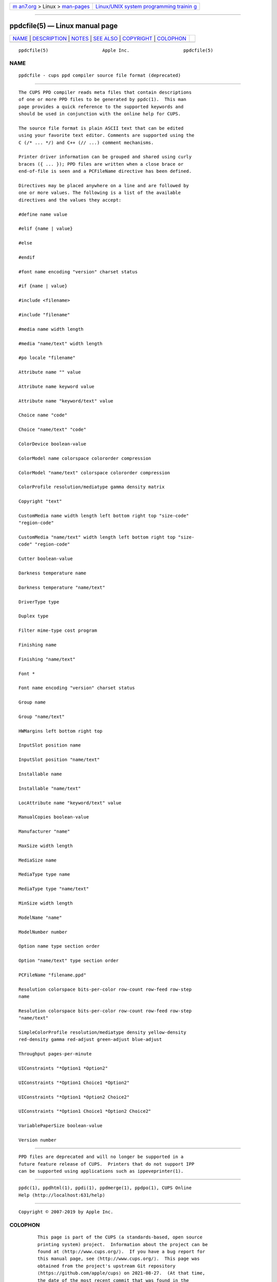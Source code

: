 .. container:: page-top

.. container:: nav-bar

   +----------------------------------+----------------------------------+
   | `m                               | `Linux/UNIX system programming   |
   | an7.org <../../../index.html>`__ | trainin                          |
   | > Linux >                        | g <http://man7.org/training/>`__ |
   | `man-pages <../index.html>`__    |                                  |
   +----------------------------------+----------------------------------+

--------------

ppdcfile(5) — Linux manual page
===============================

+-----------------------------------+-----------------------------------+
| `NAME <#NAME>`__ \|               |                                   |
| `DESCRIPTION <#DESCRIPTION>`__ \| |                                   |
| `NOTES <#NOTES>`__ \|             |                                   |
| `SEE ALSO <#SEE_ALSO>`__ \|       |                                   |
| `COPYRIGHT <#COPYRIGHT>`__ \|     |                                   |
| `COLOPHON <#COLOPHON>`__          |                                   |
+-----------------------------------+-----------------------------------+
| .. container:: man-search-box     |                                   |
+-----------------------------------+-----------------------------------+

::

   ppdcfile(5)                    Apple Inc.                    ppdcfile(5)

NAME
-------------------------------------------------

::

          ppdcfile - cups ppd compiler source file format (deprecated)


---------------------------------------------------------------

::

          The CUPS PPD compiler reads meta files that contain descriptions
          of one or more PPD files to be generated by ppdc(1).  This man
          page provides a quick reference to the supported keywords and
          should be used in conjunction with the online help for CUPS.

          The source file format is plain ASCII text that can be edited
          using your favorite text editor. Comments are supported using the
          C (/* ... */) and C++ (// ...) comment mechanisms.

          Printer driver information can be grouped and shared using curly
          braces ({ ... }); PPD files are written when a close brace or
          end-of-file is seen and a PCFileName directive has been defined.

          Directives may be placed anywhere on a line and are followed by
          one or more values. The following is a list of the available
          directives and the values they accept:

          #define name value

          #elif {name | value}

          #else

          #endif

          #font name encoding "version" charset status

          #if {name | value}

          #include <filename>

          #include "filename"

          #media name width length

          #media "name/text" width length

          #po locale "filename"

          Attribute name "" value

          Attribute name keyword value

          Attribute name "keyword/text" value

          Choice name "code"

          Choice "name/text" "code"

          ColorDevice boolean-value

          ColorModel name colorspace colororder compression

          ColorModel "name/text" colorspace colororder compression

          ColorProfile resolution/mediatype gamma density matrix

          Copyright "text"

          CustomMedia name width length left bottom right top "size-code"
          "region-code"

          CustomMedia "name/text" width length left bottom right top "size-
          code" "region-code"

          Cutter boolean-value

          Darkness temperature name

          Darkness temperature "name/text"

          DriverType type

          Duplex type

          Filter mime-type cost program

          Finishing name

          Finishing "name/text"

          Font *

          Font name encoding "version" charset status

          Group name

          Group "name/text"

          HWMargins left bottom right top

          InputSlot position name

          InputSlot position "name/text"

          Installable name

          Installable "name/text"

          LocAttribute name "keyword/text" value

          ManualCopies boolean-value

          Manufacturer "name"

          MaxSize width length

          MediaSize name

          MediaType type name

          MediaType type "name/text"

          MinSize width length

          ModelName "name"

          ModelNumber number

          Option name type section order

          Option "name/text" type section order

          PCFileName "filename.ppd"

          Resolution colorspace bits-per-color row-count row-feed row-step
          name

          Resolution colorspace bits-per-color row-count row-feed row-step
          "name/text"

          SimpleColorProfile resolution/mediatype density yellow-density
          red-density gamma red-adjust green-adjust blue-adjust

          Throughput pages-per-minute

          UIConstraints "*Option1 *Option2"

          UIConstraints "*Option1 Choice1 *Option2"

          UIConstraints "*Option1 *Option2 Choice2"

          UIConstraints "*Option1 Choice1 *Option2 Choice2"

          VariablePaperSize boolean-value

          Version number


---------------------------------------------------

::

          PPD files are deprecated and will no longer be supported in a
          future feature release of CUPS.  Printers that do not support IPP
          can be supported using applications such as ippeveprinter(1).


---------------------------------------------------------

::

          ppdc(1), ppdhtml(1), ppdi(1), ppdmerge(1), ppdpo(1), CUPS Online
          Help (http://localhost:631/help)


-----------------------------------------------------------

::

          Copyright © 2007-2019 by Apple Inc.

COLOPHON
---------------------------------------------------------

::

          This page is part of the CUPS (a standards-based, open source
          printing system) project.  Information about the project can be
          found at ⟨http://www.cups.org/⟩.  If you have a bug report for
          this manual page, see ⟨http://www.cups.org/⟩.  This page was
          obtained from the project's upstream Git repository
          ⟨https://github.com/apple/cups⟩ on 2021-08-27.  (At that time,
          the date of the most recent commit that was found in the
          repository was 2021-08-24.)  If you discover any rendering
          problems in this HTML version of the page, or you believe there
          is a better or more up-to-date source for the page, or you have
          corrections or improvements to the information in this COLOPHON
          (which is not part of the original manual page), send a mail to
          man-pages@man7.org

   26 April 2019                     CUPS                       ppdcfile(5)

--------------

Pages that refer to this page: `ppdc(1) <../man1/ppdc.1.html>`__, 
`ppdhtml(1) <../man1/ppdhtml.1.html>`__, 
`ppdi(1) <../man1/ppdi.1.html>`__, 
`ppdmerge(1) <../man1/ppdmerge.1.html>`__, 
`ppdpo(1) <../man1/ppdpo.1.html>`__, 
`cupsd-helper(8) <../man8/cupsd-helper.8.html>`__

--------------

--------------

.. container:: footer

   +-----------------------+-----------------------+-----------------------+
   | HTML rendering        |                       | |Cover of TLPI|       |
   | created 2021-08-27 by |                       |                       |
   | `Michael              |                       |                       |
   | Ker                   |                       |                       |
   | risk <https://man7.or |                       |                       |
   | g/mtk/index.html>`__, |                       |                       |
   | author of `The Linux  |                       |                       |
   | Programming           |                       |                       |
   | Interface <https:     |                       |                       |
   | //man7.org/tlpi/>`__, |                       |                       |
   | maintainer of the     |                       |                       |
   | `Linux man-pages      |                       |                       |
   | project <             |                       |                       |
   | https://www.kernel.or |                       |                       |
   | g/doc/man-pages/>`__. |                       |                       |
   |                       |                       |                       |
   | For details of        |                       |                       |
   | in-depth **Linux/UNIX |                       |                       |
   | system programming    |                       |                       |
   | training courses**    |                       |                       |
   | that I teach, look    |                       |                       |
   | `here <https://ma     |                       |                       |
   | n7.org/training/>`__. |                       |                       |
   |                       |                       |                       |
   | Hosting by `jambit    |                       |                       |
   | GmbH                  |                       |                       |
   | <https://www.jambit.c |                       |                       |
   | om/index_en.html>`__. |                       |                       |
   +-----------------------+-----------------------+-----------------------+

--------------

.. container:: statcounter

   |Web Analytics Made Easy - StatCounter|

.. |Cover of TLPI| image:: https://man7.org/tlpi/cover/TLPI-front-cover-vsmall.png
   :target: https://man7.org/tlpi/
.. |Web Analytics Made Easy - StatCounter| image:: https://c.statcounter.com/7422636/0/9b6714ff/1/
   :class: statcounter
   :target: https://statcounter.com/
